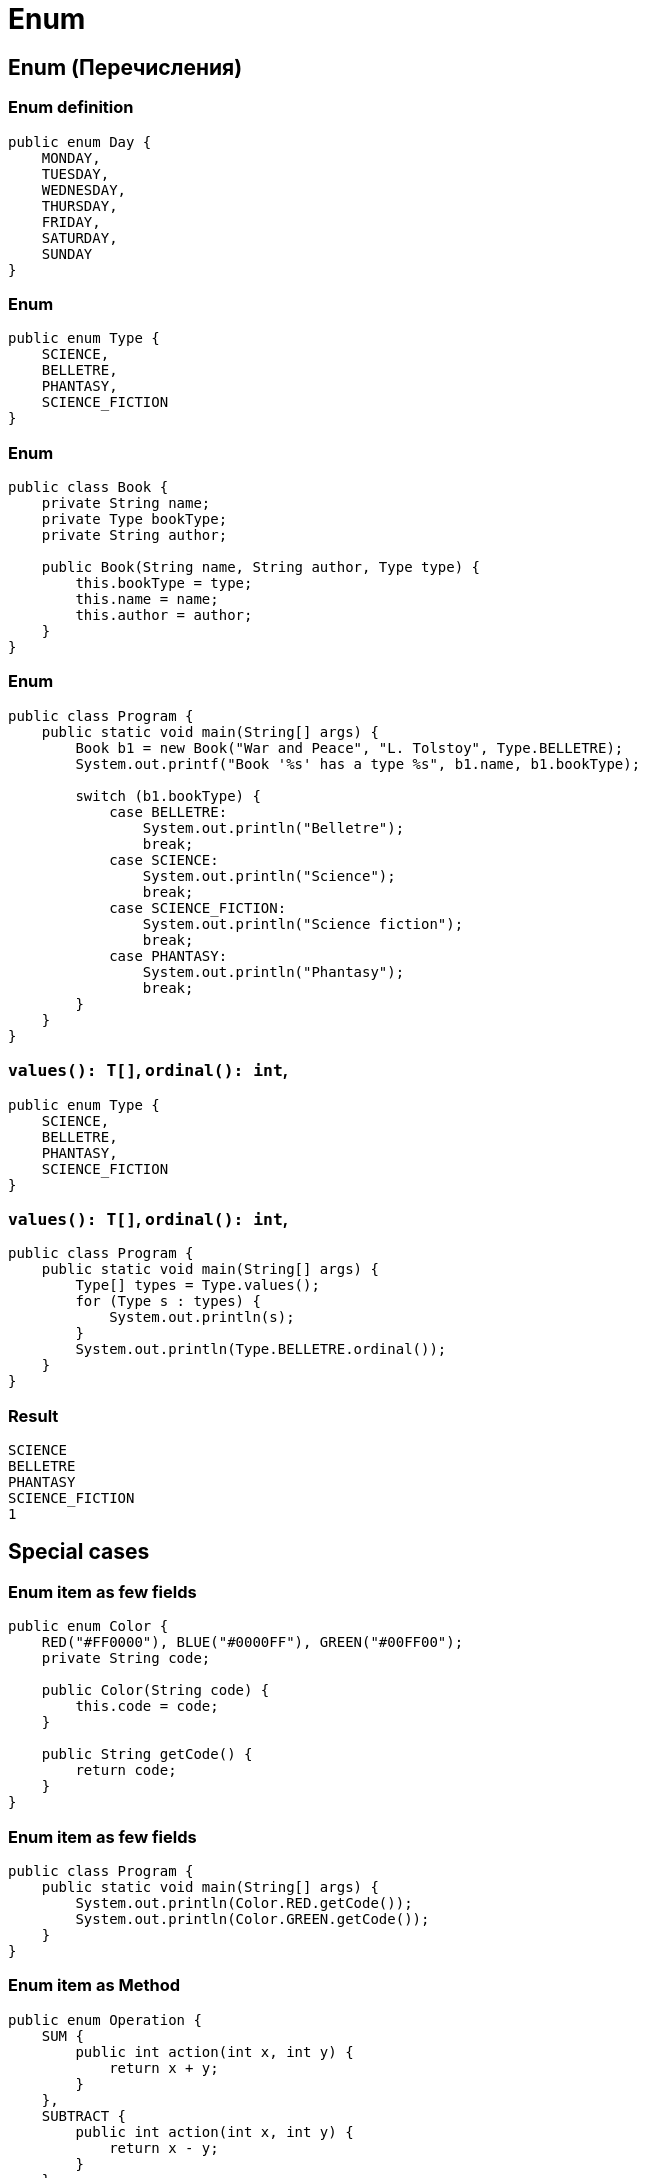 = Enum

== Enum (Перечисления)

=== Enum definition

[.fragment]
[source,java]
----
public enum Day {
    MONDAY,
    TUESDAY,
    WEDNESDAY,
    THURSDAY,
    FRIDAY,
    SATURDAY,
    SUNDAY
}
----

=== Enum

[.fragment]
[source,java]
----
public enum Type {
    SCIENCE,
    BELLETRE,
    PHANTASY,
    SCIENCE_FICTION
}
----

=== Enum

[.fragment]
[source,java]
----
public class Book {
    private String name;
    private Type bookType;
    private String author;

    public Book(String name, String author, Type type) {
        this.bookType = type;
        this.name = name;
        this.author = author;
    }
}
----

=== Enum

[.fragment]
[source,java]
----
public class Program {
    public static void main(String[] args) {
        Book b1 = new Book("War and Peace", "L. Tolstoy", Type.BELLETRE);
        System.out.printf("Book '%s' has a type %s", b1.name, b1.bookType);

        switch (b1.bookType) {
            case BELLETRE:
                System.out.println("Belletre");
                break;
            case SCIENCE:
                System.out.println("Science");
                break;
            case SCIENCE_FICTION:
                System.out.println("Science fiction");
                break;
            case PHANTASY:
                System.out.println("Phantasy");
                break;
        }
    }
}
----

=== `values(): T[]`, `ordinal(): int`, 

[.fragment]
[source,java]
----
public enum Type {
    SCIENCE,
    BELLETRE,
    PHANTASY,
    SCIENCE_FICTION
}
----

=== `values(): T[]`, `ordinal(): int`, 

[.fragment]
[source,java]
----
public class Program {
    public static void main(String[] args) {
        Type[] types = Type.values();
        for (Type s : types) {
            System.out.println(s);
        }
        System.out.println(Type.BELLETRE.ordinal());
    }
}
----

=== Result

[.fragment]
[source,out]
----
SCIENCE
BELLETRE
PHANTASY
SCIENCE_FICTION
1
----

== Special cases

=== Enum item as few fields

[.fragment]
[source,java]
----
public enum Color {
    RED("#FF0000"), BLUE("#0000FF"), GREEN("#00FF00");
    private String code;

    public Color(String code) {
        this.code = code;
    }

    public String getCode() {
        return code;
    }
}
----

=== Enum item as few fields

[.fragment]
[source,java]
----
public class Program {
    public static void main(String[] args) {
        System.out.println(Color.RED.getCode());
        System.out.println(Color.GREEN.getCode());
    }
}
----

=== Enum item as Method

[.fragment]
[source,java]
----
public enum Operation {
    SUM {
        public int action(int x, int y) {
            return x + y;
        }
    },
    SUBTRACT {
        public int action(int x, int y) {
            return x - y;
        }
    },
    MULTIPLY {
        public int action(int x, int y) {
            return x * y;
        }
    };

    public abstract int action(int x, int y);
}
----

=== Enum item as Method

[.fragment]
[source,java]
----
public class Program {
    public static void main(String[] args) {
        Operation op = Operation.SUM;
        System.out.println(op.action(10, 4));
        op = Operation.MULTIPLY;
        System.out.println(op.action(6, 4));
    }
}
----
